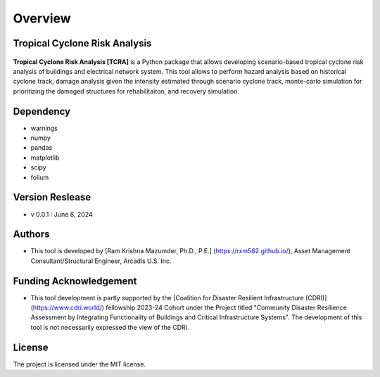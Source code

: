 .. highlight:: shell

============
Overview
============
Tropical Cyclone Risk Analysis
-------------------------------
.. figure:: figures/logo_tcra.png
   :scale: 25%
   :alt: Logo
   
**Tropical Cyclone Risk Analysis [TCRA]** is a Python package that allows developing scenario-based tropical cyclone risk analysis of buildings and electrical network system. This tool allows to perform hazard analysis based on historical cyclone track, damage analysis given the intensity estimated through scenario cyclone track, monte-carlo simulation for prioritizing the damaged structures for rehabilitaiton, and recovery simulation.


Dependency
----------
* warnings
* numpy
* pandas
* matplotlib
* scipy
* folium

Version Reslease
-----------------
* v 0.0.1 : June 8, 2024

Authors
-----------------
* This tool is developed by [Ram Krishna Mazumder, Ph.D., P.E.] (https://rxm562.github.io/), Asset Management Consultant/Structural Engineer, Arcadis U.S. Inc.

Funding Acknowledgement
----------------------
* This tool development is partly supported by the [Coalition for Disaster Resilient Infrastructure (CDRI)] (https://www.cdri.world/) fellowship 2023-24 Cohort under the Project titled "Community Disaster Resilience Assessment by Integrating Functionality of Buildings and Critical Infrastructure Systems". The development of this tool is not necessarily expressed the view of the CDRI.

.. figure:: figures/cdri-logo.png
   :scale: 100%
   :alt: Logo


License
-----------------
The project is licensed under the MIT license.
